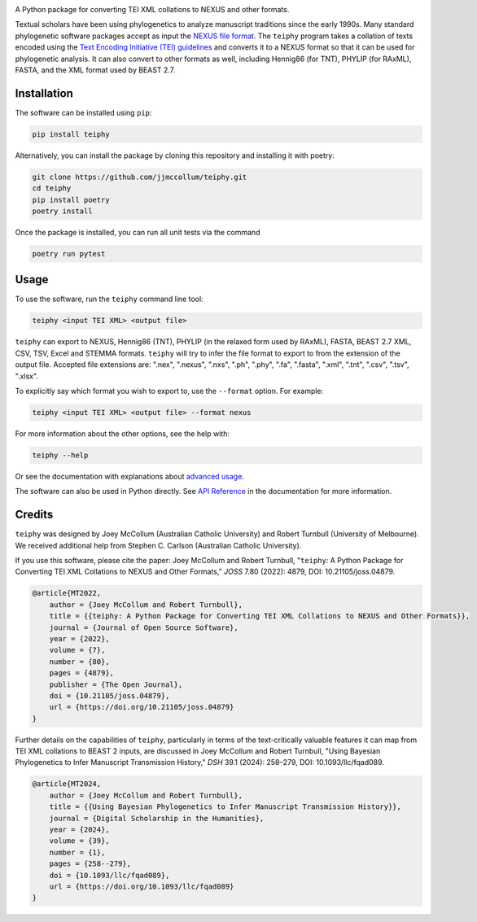 .. start-badges

.. image:: https://raw.githubusercontent.com/jjmccollum/teiphy/main/docs/img/teiphy-logo.svg

|license badge| |testing badge| |coverage badge| |docs badge| |black badge| |git3moji badge| 
|iqtree badge| |raxml badge| |mrbayes badge| |beast badge| |stemma badge| |joss badge| |doi badge|

.. |license badge| image:: https://img.shields.io/badge/license-MIT-blue.svg?style=flat
    :target: https://choosealicense.com/licenses/mit/

.. |testing badge| image:: https://github.com/jjmccollum/teiphy/actions/workflows/testing.yml/badge.svg
    :target: https://github.com/jjmccollum/teiphy/actions/workflows/testing.yml

.. |docs badge| image:: https://github.com/jjmccollum/teiphy/actions/workflows/docs.yml/badge.svg
    :target: https://jjmccollum.github.io/teiphy
    
.. |black badge| image:: https://img.shields.io/badge/code%20style-black-000000.svg
    :target: https://github.com/psf/black
    
.. |coverage badge| image:: https://img.shields.io/endpoint?url=https://gist.githubusercontent.com/jjmccollum/62997df516f95bbda6eaefa02b9570aa/raw/coverage-badge.json
    :target: https://jjmccollum.github.io/teiphy/coverage/

.. |git3moji badge| image:: https://img.shields.io/badge/git3moji-%E2%9A%A1%EF%B8%8F%F0%9F%90%9B%F0%9F%93%BA%F0%9F%91%AE%F0%9F%94%A4-fffad8.svg
    :target: https://robinpokorny.github.io/git3moji/

.. |iqtree badge| image:: https://github.com/jjmccollum/teiphy/actions/workflows/iqtree.yml/badge.svg
    :target: https://github.com/jjmccollum/teiphy/actions/workflows/iqtree.yml

.. |raxml badge| image:: https://github.com/jjmccollum/teiphy/actions/workflows/raxml.yml/badge.svg
    :target: https://github.com/jjmccollum/teiphy/actions/workflows/raxml.yml

.. |mrbayes badge| image:: https://github.com/jjmccollum/teiphy/actions/workflows/mrbayes.yml/badge.svg
    :target: https://github.com/jjmccollum/teiphy/actions/workflows/mrbayes.yml

.. |beast badge| image:: https://github.com/jjmccollum/teiphy/actions/workflows/beast.yml/badge.svg
    :target: https://github.com/jjmccollum/teiphy/actions/workflows/beast.yml

.. |stemma badge| image:: https://github.com/jjmccollum/teiphy/actions/workflows/stemma.yml/badge.svg
    :target: https://github.com/jjmccollum/teiphy/actions/workflows/stemma.yml

.. |joss badge| image:: https://joss.theoj.org/papers/e0a813f4cdf56e9f6ae5d555ce6ed93b/status.svg
    :target: https://joss.theoj.org/papers/e0a813f4cdf56e9f6ae5d555ce6ed93b
    
.. |doi badge| image:: https://zenodo.org/badge/DOI/10.5281/zenodo.7455638.svg
   :target: https://doi.org/10.5281/zenodo.7455638

.. end-badges

.. start-about

A Python package for converting TEI XML collations to NEXUS and other formats.

Textual scholars have been using phylogenetics to analyze manuscript traditions since the early 1990s.
Many standard phylogenetic software packages accept as input the `NEXUS file format <https://doi.org/10.1093/sysbio/46.4.590>`_.
The ``teiphy`` program takes a collation of texts encoded using the `Text Encoding Initiative (TEI) guidelines <https://tei-c.org/release/doc/tei-p5-doc/en/html/TC.html>`_
and converts it to a NEXUS format so that it can be used for phylogenetic analysis.
It can also convert to other formats as well, including Hennig86 (for TNT), PHYLIP (for RAxML), FASTA, and the XML format used by BEAST 2.7.


.. end-about


.. start-quickstart

Installation
============

The software can be installed using ``pip``:

.. code-block:: bash

    pip install teiphy

Alternatively, you can install the package by cloning this repository and installing it with poetry:

.. code-block:: bash

    git clone https://github.com/jjmccollum/teiphy.git
    cd teiphy
    pip install poetry
    poetry install

Once the package is installed, you can run all unit tests via the command

.. code-block:: bash

    poetry run pytest

Usage
============

To use the software, run the ``teiphy`` command line tool:

.. code-block:: bash

    teiphy <input TEI XML> <output file>

``teiphy`` can export to NEXUS, Hennig86 (TNT), PHYLIP (in the relaxed form used by RAxML), FASTA, BEAST 2.7 XML, CSV, TSV, Excel and STEMMA formats. 
``teiphy`` will try to infer the file format to export to from the extension of the output file. Accepted file extensions are:
".nex", ".nexus", ".nxs", ".ph", ".phy", ".fa", ".fasta", ".xml", ".tnt", ".csv", ".tsv", ".xlsx".

To explicitly say which format you wish to export to, use the ``--format`` option. For example:

.. code-block:: bash

    teiphy <input TEI XML> <output file> --format nexus

For more information about the other options, see the help with:

.. code-block:: bash

    teiphy --help

Or see the documentation with explanations about `advanced usage <https://jjmccollum.github.io/teiphy/advanced.html>`_.

The software can also be used in Python directly. 
See `API Reference <https://jjmccollum.github.io/teiphy/reference.html>`_ in the documentation for more information.

.. end-quickstart

Credits
============

.. start-credits

``teiphy`` was designed by Joey McCollum (Australian Catholic University) and Robert Turnbull (University of Melbourne).
We received additional help from Stephen C. Carlson (Australian Catholic University).

If you use this software, please cite the paper: Joey McCollum and Robert Turnbull, "``teiphy``: A Python Package for Converting TEI XML Collations to NEXUS and Other Formats," *JOSS* 7.80 (2022): 4879, DOI: 10.21105/joss.04879.

.. code-block:: bibtex

    @article{MT2022, 
        author = {Joey McCollum and Robert Turnbull}, 
        title = {{teiphy: A Python Package for Converting TEI XML Collations to NEXUS and Other Formats}}, 
        journal = {Journal of Open Source Software},
        year = {2022}, 
        volume = {7}, 
        number = {80}, 
        pages = {4879},
        publisher = {The Open Journal}, 
        doi = {10.21105/joss.04879}, 
        url = {https://doi.org/10.21105/joss.04879}
    }

Further details on the capabilities of ``teiphy``, particularly in terms of the text-critically valuable features it can map from TEI XML collations to BEAST 2 inputs, are discussed in Joey McCollum and Robert Turnbull, "Using Bayesian Phylogenetics to Infer Manuscript Transmission History," *DSH* 39.1 (2024): 258–279, DOI: 10.1093/llc/fqad089.

.. code-block:: bibtex

    @article{MT2024, 
        author = {Joey McCollum and Robert Turnbull}, 
        title = {{Using Bayesian Phylogenetics to Infer Manuscript Transmission History}}, 
        journal = {Digital Scholarship in the Humanities},
        year = {2024}, 
        volume = {39}, 
        number = {1}, 
        pages = {258--279},
        doi = {10.1093/llc/fqad089}, 
        url = {https://doi.org/10.1093/llc/fqad089}
    }

.. end-credits
